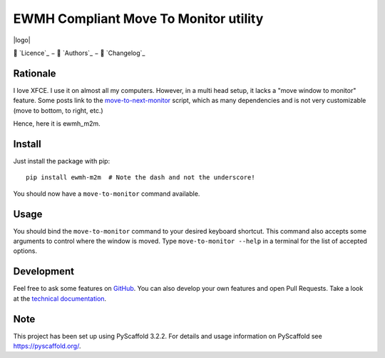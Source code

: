 ======================================
EWMH Compliant Move To Monitor utility
======================================

|logo|

📜 `Licence`_ − 👥 `Authors`_ − 📝 `Changelog`_

|version_badge| |test_badge| |doc_badge|

.. |doc_badge| image:: https://readthedocs.org/projects/ewmh-m2m/badge/?version=latest
   :target: https://ewmh-m2m.readthedocs.io/en/latest/?badge=latest
   :alt: Documentation Status

.. |test_badge| image:: https://github.com/AlexisBRENON/ewmh_m2m/workflows/Python/badge.svg
   :target: https://github.com/AlexisBRENON/ewmh_m2m/actions?query=workflow%3APython+branch%3Amaster
   :alt: Test Status

.. |version_badge| image:: https://img.shields.io/pypi/v/ewmh_m2m?label=Version
   :target: https://pypi.org/project/ewmh-m2m/
   :alt: GitHub tag (latest SemVer)

Rationale
=========

I love XFCE. I use it on almost all my computers.
However, in a multi head setup, it lacks a "move window to monitor" feature.
Some posts link to the `move-to-next-monitor`_ script, which as many dependencies and is not very customizable
(move to bottom, to right, etc.)

Hence, here it is ewmh_m2m.

Install
=======

Just install the package with pip::

    pip install ewmh-m2m  # Note the dash and not the underscore!

You should now have a ``move-to-monitor`` command available.

Usage
=====

You should bind the ``move-to-monitor`` command to your desired keyboard shortcut.
This command also accepts some arguments to control where the window is moved.
Type ``move-to-monitor --help`` in a terminal for the list of accepted options.


Development
===========

Feel free to ask some features on `GitHub`_.
You can also develop your own features and open Pull Requests.
Take a look at the `technical documentation`_.

.. _GitHub: https://github.com/AlexisBRENON/ewmh_m2m
.. _technical documentation: https://ewmh-m2m.readthedocs.io/

Note
====

This project has been set up using PyScaffold 3.2.2. For details and usage
information on PyScaffold see https://pyscaffold.org/.

.. _move-to-next-monitor: https://github.com/jc00ke/move-to-next-monitor

